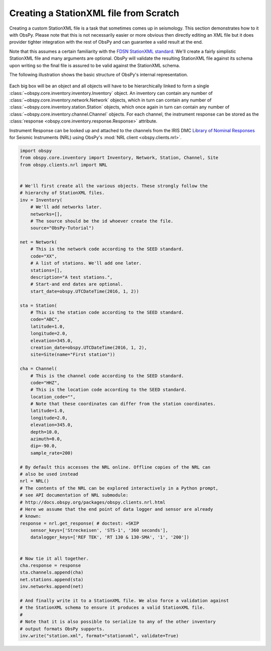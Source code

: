 =======================================
Creating a StationXML file from Scratch
=======================================

Creating a custom StationXML file is a task that sometimes comes up in
seismology. This section demonstrates how to it with ObsPy. Please note that
this is not necessarily easier or more obvious then directly editing an XML
file but it does provider tighter integration with the rest of ObsPy and can
guarantee a valid result at the end.

Note that this assumes a certain familiarity with the `FDSN StationXML standard
<https://www.fdsn.org/xml/station/>`_. We'll create a fairly simplistic
StationXML file and many arguments are optional. ObsPy will validate the
resulting StationXML file against its schema upon writing so the final file is
assured to be valid against the StationXML schema.

The following illustration shows the basic structure of ObsPy's internal
representation.

.. figure:: /_images/Inventory.png

Each big box will be an object and all objects will have to be hierarchically
linked to form a single :class:`~obspy.core.inventory.inventory.Inventory`
object. An inventory can contain any number of
:class:`~obspy.core.inventory.network.Network` objects, which in turn can
contain any number of :class:`~obspy.core.inventory.station.Station` objects,
which once again in turn can contain any number of
:class:`~obspy.core.inventory.channel.Channel` objects. For each channel, the
instrument response  can be stored as the
:class:`response <obspy.core.inventory.response.Response>` attribute.

Instrument Response can be looked up and attached to the channels from the IRIS
DMC `Library of Nominal Responses`_ for Seismic Instruments (NRL) using
ObsPy's :mod:`NRL client <obspy.clients.nrl>`.

.. _Library of Nominal Responses: http://ds.iris.edu/NRL/


.. code-block:: python

    import obspy
    from obspy.core.inventory import Inventory, Network, Station, Channel, Site
    from obspy.clients.nrl import NRL


    # We'll first create all the various objects. These strongly follow the
    # hierarchy of StationXML files.
    inv = Inventory(
        # We'll add networks later.
        networks=[],
        # The source should be the id whoever create the file.
        source="ObsPy-Tutorial")

    net = Network(
        # This is the network code according to the SEED standard.
        code="XX",
        # A list of stations. We'll add one later.
        stations=[],
        description="A test stations.",
        # Start-and end dates are optional.
        start_date=obspy.UTCDateTime(2016, 1, 2))

    sta = Station(
        # This is the station code according to the SEED standard.
        code="ABC",
        latitude=1.0,
        longitude=2.0,
        elevation=345.0,
        creation_date=obspy.UTCDateTime(2016, 1, 2),
        site=Site(name="First station"))

    cha = Channel(
        # This is the channel code according to the SEED standard.
        code="HHZ",
        # This is the location code according to the SEED standard.
        location_code="",
        # Note that these coordinates can differ from the station coordinates.
        latitude=1.0,
        longitude=2.0,
        elevation=345.0,
        depth=10.0,
        azimuth=0.0,
        dip=-90.0,
        sample_rate=200)

    # By default this accesses the NRL online. Offline copies of the NRL can
    # also be used instead
    nrl = NRL()
    # The contents of the NRL can be explored interactively in a Python prompt,
    # see API documentation of NRL submodule:
    # http://docs.obspy.org/packages/obspy.clients.nrl.html
    # Here we assume that the end point of data logger and sensor are already
    # known:
    response = nrl.get_response( # doctest: +SKIP
        sensor_keys=['Streckeisen', 'STS-1', '360 seconds'],
        datalogger_keys=['REF TEK', 'RT 130 & 130-SMA', '1', '200'])


    # Now tie it all together.
    cha.response = response
    sta.channels.append(cha)
    net.stations.append(sta)
    inv.networks.append(net)

    # And finally write it to a StationXML file. We also force a validation against
    # the StationXML schema to ensure it produces a valid StationXML file.
    #
    # Note that it is also possible to serialize to any of the other inventory
    # output formats ObsPy supports.
    inv.write("station.xml", format="stationxml", validate=True)
